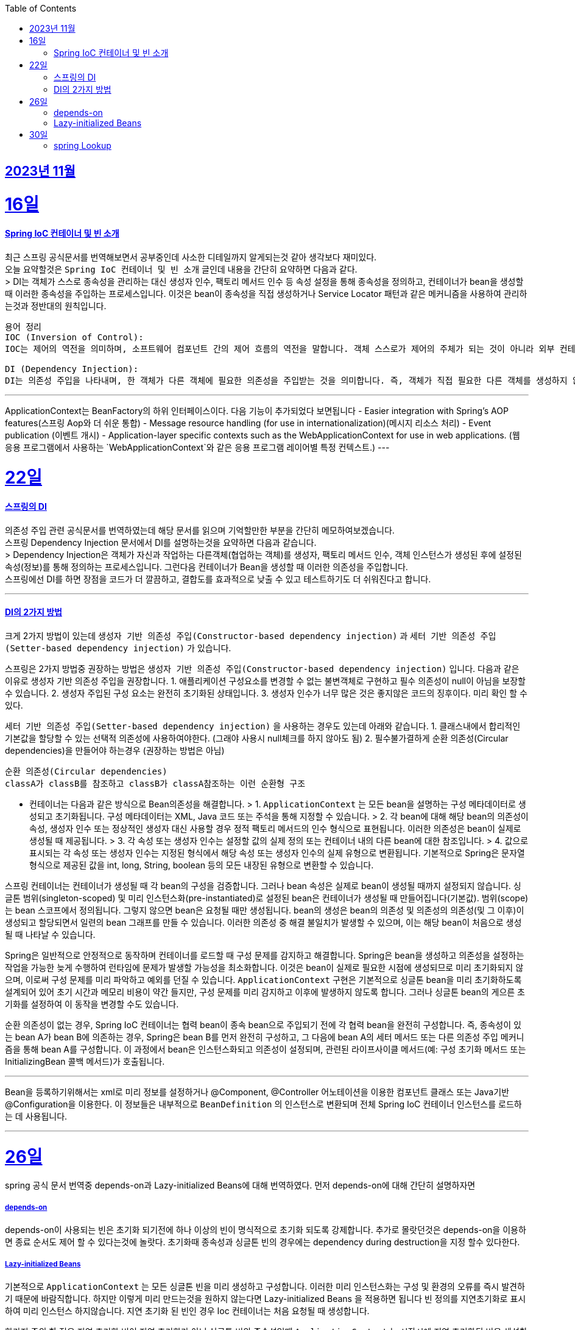 // Metadata:
:description: Last Week I Learnt
:keywords: study, til, lwil
// Settings:
:doctype: book
:toc: left
:toclevels: 4
:sectlinks:
:icons: font

[[section-11월]]
== 2023년 11월

[[section-11월-16일]]
16일
===
#### Spring IoC 컨테이너 및 빈 소개 
최근 스프링 공식문서를 번역해보면서 공부중인데 사소한 디테일까지 알게되는것 같아 생각보다 재미있다. +
오늘 요약할것은 `Spring IoC 컨테이너 및 빈 소개` 글인데 내용을 간단히 요약하면 다음과 같다. +
> DI는 객체가 스스로 종속성을 관리하는 대신 생성자 인수, 팩토리 메서드 인수 등 속성 설정을 통해 종속성을 정의하고, 컨테이너가 bean을 생성할 때 이러한 종속성을 주입하는 프로세스입니다. 이것은 bean이 종속성을 직접 생성하거나 Service Locator 패턴과 같은 메커니즘을 사용하여 관리하는것과 정반대의 원칙입니다.

```
용어 정리
IOC (Inversion of Control):
IOC는 제어의 역전을 의미하며, 소프트웨어 컴포넌트 간의 제어 흐름의 역전을 말합니다. 객체 스스로가 제어의 주체가 되는 것이 아니라 외부 컨테이너나 프레임워크에 의해 제어의 주체가 바뀌는 것을 의미합니다. 

DI (Dependency Injection):
DI는 의존성 주입을 나타내며, 한 객체가 다른 객체에 필요한 의존성을 주입받는 것을 의미합니다. 즉, 객체가 직접 필요한 다른 객체를 생성하지 않고 외부에서 의존성을 주입받는 것입니다. 이를 통해 객체 간의 결합도를 낮출 수 있고, 테스트하기 쉬운 코드를 작성할 수 있습니다.
```

---
ApplicationContext는 BeanFactory의 하위 인터페이스이다. 다음 기능이 추가되었다 보면됩니다
  - Easier integration with Spring’s AOP features(스프링 Aop와 더 쉬운 통합)
  - Message resource handling (for use in internationalization)(메시지 리소스 처리)
  - Event publication (이벤트 개시)
  - Application-layer specific contexts such as the WebApplicationContext for use in web applications. (웹 응용 프로그램에서 사용하는 `WebApplicationContext`와 같은 응용 프로그램 레이어별 특정 컨텍스트.)
---

[[section-11월-22일]]
22일
===
#### 스프링의 DI

의존성 주입 관련 공식문서를 번역하였는데 해당 문서를 읽으며 기억할만한 부분을 간단히 메모하여보겠습니다.  +
  스프링 Dependency Injection 문서에서 DI를 설명하는것을 요약하면 다음과 같습니다. +
  > Dependency Injection은 객체가 자신과 작업하는 다른객체(협업하는 객체)를 생성자, 팩토리 메서드 인수, 객체 인스턴스가 생성된 후에 설정된 속성(정보)를 통해 정의하는 프로세스입니다. 그런다음 컨테이너가 Bean을 생성할 때 이러한 의존성을 주입합니다. +
  스프링에선 DI를 하면 장점을 코드가 더 깔끔하고, 결합도를 효과적으로 낮출 수 있고 테스트하기도 더 쉬워진다고 합니다.

---

#### DI의 2가지 방법
크게 2가지 방법이 있는데 `생성자 기반 의존성 주입(Constructor-based dependency injection)` 과 `세터 기반 의존성 주입(Setter-based dependency injection)` 가 있습니다.

스프링은 2가지 방법중 권장하는 방법은 `생성자 기반 의존성 주입(Constructor-based dependency injection)` 입니다.
다음과 같은 이유로 생성자 기반 의존성 주입을 권장합니다.
1. 애플리케이션 구성요소를 변경할 수 없는 불변객체로 구현하고 필수 의존성이 null이 아님을 보장할 수 있습니다.
2. 생성자 주입된 구성 요소는 완전히 초기화된 상태입니다.
3. 생성자 인수가 너무 많은 것은 좋지않은 코드의 징후이다. 미리 확인 할 수 있다.

`세터 기반 의존성 주입(Setter-based dependency injection)` 을 사용하는 경우도 있는데 아래와 같습니다.
1. 클래스내에서 합리적인 기본값을 할당할 수 있는 선택적 의존성에 사용하여야한다. (그래야 사용시 null체크를 하지 않아도 됨)
2. 필수불가결하게 순환 의존성(Circular dependencies)을 만들어야 하는경우 (권장하는 방법은 아님)
```
순환 의존성(Circular dependencies)
classA가 classB를 참조하고 classB가 classA참조하는 이런 순환형 구조
```
- 컨테이너는 다음과 같은 방식으로 Bean의존성을 해결합니다.
> 1. `ApplicationContext` 는 모든 bean을 설명하는 구성 메타데이터로 생성되고 초기화됩니다. 구성 메타데이터는 XML, Java 코드 또는 주석을 통해 지정할 수 있습니다.
> 2. 각 bean에 대해 해당 bean의 의존성이 속성, 생성자 인수 또는 정상적인 생성자 대신 사용할 경우 정적 팩토리 메서드의 인수 형식으로 표현됩니다. 이러한 의존성은 bean이 실제로 생성될 때 제공됩니다.
> 3. 각 속성 또는 생성자 인수는 설정할 값의 실제 정의 또는 컨테이너 내의 다른 bean에 대한 참조입니다.
> 4. 값으로 표시되는 각 속성 또는 생성자 인수는 지정된 형식에서 해당 속성 또는 생성자 인수의 실제 유형으로 변환됩니다. 기본적으로 Spring은 문자열 형식으로 제공된 값을 int, long, String, boolean 등의 모든 내장된 유형으로 변환할 수 있습니다.

스프링 컨테이너는 컨테이너가 생성될 때 각 bean의 구성을 검증합니다.
그러나 bean 속성은 실제로 bean이 생성될 때까지 설정되지 않습니다.
싱글톤 범위(singleton-scoped) 및 미리 인스턴스화(pre-instantiated)로 설정된 bean은 컨테이너가 생성될 때 만들어집니다(기본값).
범위(scope)는 bean 스코프에서 정의됩니다. 그렇지 않으면 bean은 요청될 때만 생성됩니다.
bean의 생성은 bean의 의존성 및 의존성의 의존성(및 그 이후)이 생성되고 할당되면서 일련의 bean 그래프를 만들 수 있습니다. 이러한 의존성 중 해결 불일치가 발생할 수 있으며, 이는 해당 bean이 처음으로 생성될 때 나타날 수 있습니다.

Spring은 일반적으로 안정적으로 동작하며 컨테이너를 로드할 때 구성 문제를 감지하고 해결합니다. Spring은 bean을 생성하고 의존성을 설정하는 작업을 가능한 늦게 수행하여 런타임에 문제가 발생할 가능성을 최소화합니다. 이것은 bean이 실제로 필요한 시점에 생성되므로 미리 초기화되지 않으며, 이로써 구성 문제를 미리 파악하고 예외를 던질 수 있습니다. `ApplicationContext` 구현은 기본적으로 싱글톤 bean을 미리 초기화하도록 설계되어 있어 초기 시간과 메모리 비용이 약간 들지만, 구성 문제를 미리 감지하고 이후에 발생하지 않도록 합니다. 그러나 싱글톤 bean의 게으른 초기화를 설정하여 이 동작을 변경할 수도 있습니다.

순환 의존성이 없는 경우, Spring IoC 컨테이너는 협력 bean이 종속 bean으로 주입되기 전에 각 협력 bean을 완전히 구성합니다. 즉, 종속성이 있는 bean A가 bean B에 의존하는 경우, Spring은 bean B를 먼저 완전히 구성하고, 그 다음에 bean A의 세터 메서드 또는 다른 의존성 주입 메커니즘을 통해 bean A를 구성합니다. 이 과정에서 bean은 인스턴스화되고 의존성이 설정되며, 관련된 라이프사이클 메서드(예: 구성 초기화 메서드 또는 InitializingBean 콜백 메서드)가 호출됩니다.

---
Bean을 등록하기위해서는 xml로 미리 정보를 설정하거나 @Component, @Controller 어노테이션을 이용한 컴포넌트 클래스 또는 Java기반 @Configuration을 이용한다. 이 정보들은 내부적으로 `BeanDefinition` 의 인스턴스로 변환되며 전체 Spring IoC 컨테이너 인스턴스를 로드하는 데 사용됩니다.

---

[[section-11월-26일]]
26일
===
spring 공식 문서 번역중 depends-on과 Lazy-initialized Beans에 대해 번역하였다.
먼저 depends-on에 대해 간단히 설명하자면

##### depends-on
depends-on이 사용되는 빈은 초기화 되기전에 하나 이상의 빈이 명식적으로 초기화 되도록 강제합니다.
추가로 몰랏던것은 depends-on을 이용하면 종료 순서도 제어 할 수 있다는것에 놀랏다.
초기화때 종속성과 싱글톤 빈의 경우에는 dependency during destruction을 지정 할수 있다한다.

##### Lazy-initialized Beans
기본적으로 `ApplicationContext` 는 모든 싱글톤 빈을 미리 생성하고 구성합니다.
이러한 미리 인스턴스화는 구성 및 환경의 오류를 즉시 발견하기 때문에 바람직합니다.
하지만 이렇게 미리 만드는것을 원하지 않는다면 Lazy-initialized Beans 을 적용하면 됩니다
빈 정의를 지연초기화로 표시하여 미리 인스턴스 하지않습니다.
지연 초기화 된 빈인 경우 Ioc 컨테이너는 처음 요청될 때 생성합니다.

한가지 주의 할 점은 지연 초기화 빈이 지연 초기화가 아닌 싱글톤 빈의 종속성일때 `ApplicationContext` 는 시작시에 지연 초기화된 빈을 생성합니다.
이는 싱글톤 종속성을 충족하기 위함입니다. 지연 초기화된 빈이 다른 지연 초기화 되지않는 싱글톤 빈에 주입됩니다.
(생각해보면 당연한게 다른 지연 초기화 싱글톤 빈이 지연초기화빈을 최초 요청한 것이나 다름없기 때문인것 같다.)

---

[[section-11월-30일]]
30일
===
#### spring Lookup
spring의 몰랏던 기능을 하나 알게되엇다.
공식문서를 꼼꼼히 읽어본 보람이 있다.

spring의 LookUp 기능인데 다음과 같은 경우를 해결할 때 사용하면 좋다.  +
거의 대부분의 애플리케이션에서 bean 전략을 싱글톤으로 사용할 것 입니다.  +
하지만 경우에 따라 bean을 싱글톤으로 등록하지 않고 요청이 필요할 때 마다 생성해야한다면 문제가됩니다.  +
이런 문제를 해결할려고 프로토타입 형식의 bean 방식도 있지만 이 방식은 다음과 같은 경우 일때 문제가 됩니다.  +
싱글톤 빈 A와 비싱글톤(프로토타입) 빈 B가 있다 가정하여보겠습니다.  +
빈A가 빈B를 속성으로 정의한다 가정 하였을 때 빈A는 싱글톤으로 단 한번 생성되기 때문에 빈B를 생성하는것도 단 한번입니다.  +
빈A가 구성될때 딱 한번만 빈B가 필요하기 때문이죠.  +
만약 어떠한 요청이 올때마다 새로운 빈을 생성해야 한다면 위 방법으로는 해결 할 수 없습니다.  +
이럴때 Lookup Method Injection을 사용 하면 좋습니다.  +
Lookup Method Injection는 컨테이너가 컨테이너 관리 빈의 메서드를 재정의 하여 컨테이너네의 다른 이름을 가진 빈의 조회 결과를 반환하는 기능입니다.  +
프로토타입 빈만 가능합니다  +
주의 사항은 아래와 같습니다.

[NOTE]
====
* 이 동적 서브클래스 생성이 작동하려면 Spring 빈 컨테이너에서 서브클래스화할 클래스는 `final`일 수 없으며, 오버라이드될 메서드 역시 `final`일 수 없습니다.
* `abstract` 메서드가 있는 클래스를 유닛 테스트하려면 해당 클래스를 직접 서브클래스화하고 `abstract` 메서드의 스텁 구현을 제공해야 합니다.
* 구성 요소 스캐닝을 위해 구체적인 메서드도 필요하며, 구체적인 클래스를 선택해야 합니다.
* 더 중요한 제한 사항 중 하나는 조회 메서드가 팩토리 메서드와 특히 구성 클래스의 `@Bean` 메서드와 함께 작동하지 않는다는 것입니다. 이 경우 컨테이너가 인스턴스를 생성하는 주체가 아니므로 런타임에 동적으로 생성된 서브클래스를 만들 수 없습니다.
====

Lookup Method Injection의 사용법은 간단히 설명하면 다음과 같습니다
프로토타입빈을 가지는 싱글톤 빈A가 있습니다
빈A에서 프로토타입빈을 가져오는 메서드를 등록시키면 스프링이 해당 메서드를 제정의하여 매번 프로토타입빈을 재생성하여 가져올수 있게 해줍니다.

자세한 문법은 https://www.baeldung.com/spring-lookup 을 확인하면 좋습니다

해당 기능의 장단점이 있다면 스프링의 ioc도 잘지키면서 위 요구사항을 잘 지킬수있지만 테스트하기 좀 힘들어지는 단점이 있습니다
(그래도 위와같은 요구사항이 나오면 사용하는것이 좋아보입니다)
